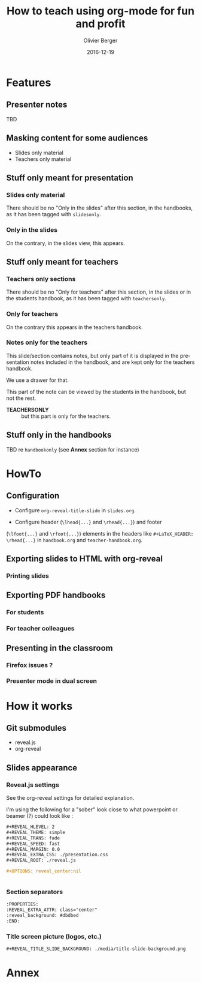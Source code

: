 
# Main lesson contents file. Course writing happens here. Please edit
# at will

# See [[./handbook.org]] or [[./slides.org]], resp for the handbook
# for students or the slides for presentation in the classroom.

#+TITLE: How to teach using org-mode for fun and profit
#+DESCRIPTION: Olivier Berger's org-mode framework for teaching
#+AUTHOR: Olivier Berger
#+DATE: 2016-12-19



# won't work for the moment
# #+REVEAL_HEAD_PREAMBLE: <style type="text/css">
# #+REVEAL_HEAD_PREAMBLE:<!--/*--><![CDATA[/*><!--*/
# #+REVEAL_HEAD_PREAMBLE: div.figure { float:right; }
# #+REVEAL_HEAD_PREAMBLE: /*]]>*/-->
# #+REVEAL_HEAD_PREAMBLE: </style>


#+REVEAL_HLEVEL: 2
# +REVEAL_THEME: league
#+REVEAL_THEME: simple
# +REVEAL_TRANS: none
#+REVEAL_TRANS: fade
#+REVEAL_SPEED: fast
#+REVEAL_MARGIN: 0.0
#+REVEAL_EXTRA_CSS: ./presentation.css
#+REVEAL_ROOT: ./reveal.js
# +REVEAL_TITLE_SLIDE_BACKGROUND: ./media/title-slide-background.png


# org-reveal options : 
#+OPTIONS: reveal_center:nil 
# + OPTIONS: reveal_title_slide:<h1>%s</h1>

#+OPTIONS: tags:nil ^:nil

#+LANGUAGE: en


#+REVEAL_HEAD_PREAMBLE: <meta name="copyright" content="Teaching with org-mode / org-reveal for fun and profit -- Olivier Berger  -- 2016" />




* Features
:PROPERTIES:
:REVEAL_EXTRA_ATTR: class="center"
:reveal_background: #dbdbed
:END:



** Presenter notes

TBD

** Masking content for some audiences

- Slides only material
- Teachers only material

** Stuff only meant for presentation

*** Slides only material

There should be no "Only in the slides" after this section, in the
handbooks, as it has been tagged with =slidesonly=.

*** Only in the slides                                         :slidesonly:

On the contrary, in the slides view, this appears.

** Stuff only meant for teachers

*** Teachers only sections

There should be no "Only for teachers" after this section, in the slides or in the
students handbook, as it has been tagged with =teachersonly=.

*** Only for teachers                                        :teachersonly:

On the contrary this appears in the teachers handbook.

*** Notes only for the teachers

This slide/section contains notes, but only part of it is displayed in
the presentation notes included in the handbook, and are kept only for
the teachers handbook.

We use a drawer for that.

#+BEGIN_NOTES

This part of the note can be viewed by the students in the handbook,
but not the rest.

:TEACHERSONLY:
- *TEACHERSONLY* :: but this part is only for the teachers.
:END:

#+END_NOTES

** Stuff only in the handbooks

TBD re =handbookonly= (see *Annex* section for instance)

* HowTo
:PROPERTIES:
:REVEAL_EXTRA_ATTR: class="center"
:reveal_background: #dbdbed
:END:

** Configuration

- Configure =org-reveal-title-slide= in =slides.org=.

- Configure header (=\lhead{...}= and =\rhead{...}=) and footer
(=\lfoot{...}= and =\rfoot{...}=) elements in the headers like =#+LaTeX_HEADER: \rhead{...}=
in =handbook.org= and =teacher-handbook.org=.

** Exporting slides to HTML with org-reveal

*** Printing slides

** Exporting PDF handbooks

*** For students

*** For teacher colleagues

** Presenting in the classroom

*** Firefox issues ?

*** Presenter mode in dual screen

* How it works
:PROPERTIES:
:REVEAL_EXTRA_ATTR: class="center"
:reveal_background: #dbdbed
:END:

** Git submodules

- reveal.js
- org-reveal

** Slides appearance

*** Reveal.js settings

See the org-reveal settings for detailed explanation.

I'm using the following for a "sober" look close to what
powerpoint or beamer (?) could look like :

#+BEGIN_SRC org
  ,#+REVEAL_HLEVEL: 2
  ,#+REVEAL_THEME: simple
  ,#+REVEAL_TRANS: fade
  ,#+REVEAL_SPEED: fast
  ,#+REVEAL_MARGIN: 0.0
  ,#+REVEAL_EXTRA_CSS: ./presentation.css
  ,#+REVEAL_ROOT: ./reveal.js

  ,#+OPTIONS: reveal_center:nil 


#+END_SRC
*** Section separators

#+BEGIN_SRC org
:PROPERTIES:
:REVEAL_EXTRA_ATTR: class="center"
:reveal_background: #dbdbed
:END:

#+END_SRC


# * Préface
# :PROPERTIES:
# :REVEAL_EXTRA_ATTR: class="center"
# :reveal_background: #dbdbed
# :END:

# ** Rappel séances précédentes
# - Modèle (Doctrine)
# - Vues (templates Twig, HTML)
# - Contrôleurs, routeurs, formulaires Symfony, etc.

# ** Objectifs de cette séance
# - Sessions
# - Permissions
# - Sécurité


# * Sessions
# :PROPERTIES:
# :REVEAL_EXTRA_ATTR: class="center"
# :reveal_background: #dbdbed
# :END:

# ** Session d'application Web
# - Les requêtes HTTP sont déclenchées lors des demandes de transition
#   d'un état à l'autre de l'application
# - L'exécution (PHP) résultante s'effectue sur un serveur HTTP sans
#   mémoire des interactions précédentes entre le client et le serveur (/stateless/)
# - Offrir à l'utilisateur une impression de continuité d'une seule
#   session d'utilisation de l'application où les requêtes successives
#   se suivent et ont des relations de causalité
# - Différentes solutions techniques, dont les /cookies/

# #+BEGIN_NOTES
# Une autre solution consiste par exemple à matérialiser l'historique
# des dialogues requête-réponse précédents entre le même client et le
# mêm serveur dans l'URL (arguments).
# #+END_NOTES

# ** Cookies

# - Reconnaître le client HTTP lors de chaque requête
#   - Permet de raccrocher :
#     - une nouvelle requête effectuée par un client HTTP (qui transmet dans les en-têtes de requête HTTP
#       *la valeur d'un /cookie/ existant*)
#     - avec la *mémoire de l'état précédent* sauvegardé côté serveur à la *fin de la réponse HTTP précédente* pour le même client
# - Taille limitée
# - Données en clair dans le stockage de cookies du navigateur
# - Durée de vie potentiellement grande

# *** Identification du clients par cookie

# # #+ATTR_HTML: :title "multiples clients et pages"
# # [[file:./media/id-session.png]]

# - Identifie le client
# - Commun à un ensemble d'URLs

# #+BEGIN_NOTES
# Identifiant fourni systématiquement au serveur, chaque fois que le
# même client HTTP se connecte

# Attention, pas nécessairement le même utilisateur final : plusieurs
# navigateurs ouverts en même temps sur le même site (sur plusieurs
# machines, ou avec plusieurs profils différents) => plusieurs cookies.

# Est-ce suffisant pour déterminer tout le contexte d'exécution de
# l'application ?
# #+END_NOTES

# *** Cookies

# - Juste un "jeton" unique sur un certain périmètre (serveur, chemin
#   d'URL, application, ...)
# - Format choisi par le serveur
# - Peut contenir complètement un état de l'application : des données, mais *taille limitée*
# - Le serveur peut trouver en base de données des données plus
#   complètes sur présentation du jeton

# #+BEGIN_NOTES
# Attention aux problématiques de sécurité : pas de mot de passe dans un
# Cookie, par exemple.

# Les cookies sont consultables par un attaquant ayant accès aux données
# stockées dans les données d'un profil du navigateur.
# #+END_NOTES

# *** Stockage d'une session

# - Session stockée sur le serveur (pas contrainte taille)
# - Objets de l'application stockés dans la session
# - Session retrouvée via un identifiant
#   - Identifiant fourni par un /cookie/
# - Durée de vie et unicité des sessions au choix du serveur
# # +REVEAL: split

# # #+ATTR_HTML: :title "stockage session côté serveur"
# # [[file:./media/utilisation-session.png]]

# #+BEGIN_NOTES
# La session est potentiellement grosse, peut-être stockée en base de
# données, ...

# Le "même" document accédé par deux clients présentant des ID
# différents, ne sera peut-être pas le même document, s'il est généré
# dynamiquement en fonction des informations présentes dans la session.

# La plate-forme du langage de programmation rend l'utilisation de la
# session très facile pour le programmeur.

# En pratique, la session n'est pas obligatoirement stockées dans un
# SGBD, mais plus souvent sur un système de fichiers ou dans une mémoire
# partagées (pour la gestion de cohérence si le serveur d'application
# est dans un environnement d'exécution distribuée).
# #+END_NOTES
  
# *** Détails cookie

# - Le serveur crée les cookies et les intégre dans la réponse HTTP
# - Il utilise le champ "header" particulier "=Set-Cookie=" (sur une
#   seule ligne)
#   #+BEGIN_EXAMPLE
#     Set-Cookie: <nom>=<valeur>;expires=<Date>;domain=<NomDeDomaine>; path=<Path>; secure
#   #+END_EXAMPLE

#   Exemple de réponse HTTP :
#   #+BEGIN_EXAMPLE
#     HTTP/1.1 200 OK
#     Server: Netscape-Entreprise/2.01
#     Content-Type: text/html
#     Content-Length: 100
#     Set-Cookie: clientID=6969;domain=unsite.com; path=/jeux
#   #+END_EXAMPLE
# - Ce cookie sera renvoyé avec chaque requête ayant comme URL de début =http://www.unsite.com/jeux/...=

# #+BEGIN_NOTES
# Il peut y avoir plusieurs champs "Set-Cookie" dans le message HTTP, afin de
# représenter plusieurs cookies différents.
# #+END_NOTES


# ** Session PHP

# - Stocker des données au niveau du serveur HTTP entre les requêtes HTTP
# - Implémente une "session" de navigation en cours dans l'application.

# #+BEGIN_NOTES
# Les données placées dans la session par un programme PHP lors de
# l'exécution d'une requête HTTP seront
# accesibles dans des exécutions futures pour les requêtes ultérieures.

# Équivalent en complexité pour le programmeur PHP à sauvegarder ou
# recharger des données dans une variable globale, qui n'est pas
# partagée "dans l'espace" entre différentes fonctions du même programme
# PHP, mais plutôt "dans le temps" entre différentes exécutions
# successives des programmes PHP.

# Le stockage clé-valeur est plus facile à utiliser qu'une gestion de
# base de données relationnelle, par exemple.

# Cf. http://www.w3schools.com/php/php_sessions.asp pour en découvrir plus
# #+END_NOTES

# *** Détails

# - Accès clé - valeur
# - Stockage de données volumineuses
# - Utilise un cookie =PHPSESSID= (ou bien dans l'URL)
# - Mémorisé localement au niveau du serveur d'exécution PHP :
#   - stocké dans système de fichiers
#   - ou partagé (mémoire distribuée, ...) entre différents serveurs
#     (objectif : session cohérente même si partage de charge entre plusieurs serveurs)
# - Durée de vie limitée (/garbage collection/) pour protéger le serveur
#   si l'application est très utilisée (/Denial of Service/ ...)


# ** Session Symfony

# - Basé sur sessions PHP (par défaut)
# - API Objet

#   #+BEGIN_SRC php
#     $session = $this->get('session');

#     $objet = $session->get('idobjet');

#     $session->set('idobjet', $objet);
    
#   #+END_SRC
# http://symfony.com/doc/current/components/http_foundation/sessions.html

# *** TODO Session courante dans les formulaires                   :noexport:

# app.session.get...
# *** /Flash messages/ via session

# http://symfony.com/doc/current/components/http_foundation/sessions.html#flash-messages

# #+BEGIN_SRC php
#   use Symfony\Component\HttpFoundation\Request;

#   public function modificationAction(Request $request)
#   {
#       // ...

#       if ($form->isValid()) {
#           // sauvegarder les données ...

#           $this->addFlash(
#               'notice',
#               'Modifications enregistrées !'
#           );
#           // $this->addFlash est équivalent à $request->getSession()->getFlashBag()->add

#           return $this->redirectToRoute(...);
#       }

#       return $this->render(...);
#   }
# #+END_SRC


# * Sécurité
# :PROPERTIES:
# :REVEAL_EXTRA_ATTR: class="center"
# :reveal_background: #dbdbed
# :END:

# ** Protéger les données / fonctions

# - La sécurité des applications revêt différents aspects, en général
#   - Contrôle d'accès
#   - Confidentialité
#   - ...
# # - La sécurité des applications Web ajoute certains éléments spécifiques

# # ** TODO Caractérisation des risques / enjeux
# # - (D)DOS
# # - ...

# ** Contrôle des accès
# - Protéger l'accès aux fonctionnalités de l'application
# - Qui est autorisé à faire quoi

# *** Sécurité par obscurcissement ?
# - Ne pas protéger spécifiquement, 
# - et ne pas documenter / expliquer / rendre visible ?

# Ce n'est pas parce que le code de l'application est caché sur le serveur que les méchants ne trouveront pas des failles !

# *#Fail*

# *** Contrôle effectif
# - Au niveau du serveur (ne pas permettre aux clients de découvrir les
#   failles en regardant le source)
# - Profiter des bienfaits du /framework/ pour le même prix
# - Mesures complémentaires (audit, etc.)

# ** Modèle général

# - Identification :: l'utilisateur fournit à un service un moyen de le
#      reconnaître : *identité*
# - Authentification :: le service *vérifie* cette identité
# - Autorisation :: le service donne à l'utilisateur certaines *permissions*

# *** Identification

# - L'identification doit être confirmée par l'authentification
# - Identifiants :
#   - email
#   - identifiant d'utilisateur (/login/)
#   - certificat client X509 (TLS)
#   - ...


# *** Authentification

# - Valide le fait que celui qui essaye d'utiliser le service est bien
#   le propriétaire légitime de l'identifiant présenté
# - Protocole de vérification :
#   - mot-de-passe
#   - signature valide d'une donnée quelconque (/challenge/) avec la clé privée
#     associée au certificat client
#   - service externe
#   - ...

# *** Autorisations

# - Permissions applicatives associées à l'identifiant
# - Pour une certaine période
# - Génération d'un jeton temporaire (session authentifiée)
#   - /Cookie/

# ** Dans protocole HTTP
# - Identification / authentification de "bas niveau" dans le protocole
#   HTTP
# - Rappel : HTTP est sans état
#   - Le client HTTP doit se réauthentifier à chaque requête
# - Permet de transporter l'authentification dans les en-têtes
# - Alternative : *authentification applicative* + session applicative

# ** /Single Sign-On/ (SSO)                                         :noexport:
# - Mécanisme permettant de partager une authentification entre
#   plusieurs applications
# - Identification commune
# - Authentification une seule fois pour une certaine période
# - Chaque application définit ses autorisations
# - Exemples : CAS, Shibboleth

# ** TODO HTTPS / TLS                                               :noexport:

# - Chiffrement des requêtes / réponses HTTP dans un tunnel TLS
# - Vérification de l'identité des serveurs (ou clients)
# - Pas confidentialité ultime
# - HTTPS par défaut :
#   - protéger les éléments de sécurité (mots-de-passe, cookies, etc.)
#   - protéger les clients de la surveillance

# Cf. [[http://www.ssi.gouv.fr/actualite/le-nouveau-guide-de-recommandations-de-securite-relatives-a-tls/][Recommandations de sécurité relatives à TLS]]

# ** Sécurité des applis Web

# Approfondir :
# -
#   [[https://wiki.mozilla.org/Security/Guidelines/Web_Security][Guidelines Web Security Mozilla]]
# - Les 10 risques de sécurité Applicatifs Web les plus critiques : [[https://www.owasp.org/index.php/Top10#tab=OWASP_Top_10_for_2013][OWASP Top 10 2013]] (ou [[http://owasptop10.googlecode.com/files/OWASP%20Top%2010%20-%202013%20-%20French.pdf][en français]])
# - [[http://www.ssi.gouv.fr/entreprise/guide/recommandations-pour-la-securisation-des-sites-web/][Recommandations pour la sécurisation des sites web ANSSI]]


# * Mécanismes d'authentification
# :PROPERTIES:
# :REVEAL_EXTRA_ATTR: class="center"
# :reveal_background: #dbdbed
# :END:

# ** Authentification au niveau HTTP                                :noexport:
# :PROPERTIES:
# :REVEAL_EXTRA_ATTR: class="center"
# :END:

# *** /HTTP/1.1 Authentification/ (RFC 7235)

# Spécification :
# [[https://tools.ietf.org/html/rfc7235][Hypertext Transfer Protocol (HTTP/1.1): Authentication - RFC 7235]]

# - Mécanisme *défi/réponse*

# *** Accès à ressource protégée

# 1. Requête =GET= accès à ressource protégée
# 2. Réponse intermédiaire du serveur : défi
#    - code de statut =401 Unauthorized=
#    - en-tête de réponse =WWW-Authenticate=
# 3. Requête de réponse du client au défi du serveur
#    - en-tête =Authorization=
# 4. Réponse finale du serveur :
#    - contenu ressource demandée (code de statut =200 OK=)
#    /ou/ :
#    - code de statut =403 Forbidden= : autorisation refusée

# #+BEGIN_NOTES
# A priori, le client HTTP ne sait pas que la ressource est protégée. Il le découvre en obtenant un code de réponse =401=.

# Mais s'il le sait, il peut déjà s'y préparer et sauter directement à l'étape 3 en fournissant déjà l'en-tête =Authorization= avec sa requête.
# #+END_NOTES

# *** Défi
# - En-tête de réponse =WWW-Authenticate=
#   - Type d'authentification demandé par le serveur
#   - Périmètre de l'authentification : "royaume" (/realm/)
#   - Paramètres additionnels
# - Exemple :

#   #+BEGIN_EXAMPLE
#   WWW-Authenticate: Basic realm="INT"
#   #+END_EXAMPLE

# *** Réponse au défi
# - En-tête de requête =Authorization=
#   - données des /lettres de créance/

# ** Exemple type authentification =Basic=                          :noexport:

# Exemple de requête =https://qg.example.org/tresor/= :

# #+BEGIN_EXAMPLE
# > GET /tresor/ HTTP/1.1
# > Host: qg.example.org
# > 
# < HTTP/1.1 401 Unauthorized
# < WWW-Authenticate: Basic realm="Acces au tresor"
# ...
# #+END_EXAMPLE

# Exemple de réponse au défi avec login =perefouras= mot-de-passe =maitredescles= :
# #+BEGIN_EXAMPLE
# ...
# > GET /tresor/ HTTP/1.1
# > Authorization: Basic cGVyZWZvdXJhczptYWl0cmVkZXNjbGVz
# > Host: qg.example.org
# ...
# < HTTP/1.1 200 OK
# #+END_EXAMPLE

# *** Génération de l'en-tête =Authorization= en authentification =Basic=

# - Login =perefouras= + mot-de-passe =maitredescles=
# - Concaténation des deux, séparés par un =:=
# - Encodage via variante de /Base64/
#   #+BEGIN_SRC sh
#   echo -n "perefouras:maitredescles" | base64
#   #+END_SRC

# Résultat :
# #+BEGIN_EXAMPLE
# Authorization: Basic cGVyZWZvdXJhczptYWl0cmVkZXNjbGVz
# #+END_EXAMPLE

# *** Décodage de la réponse au défi

# - En-tête =Authorization: Basic cGVyZWZvdXJhczptYWl0cmVkZXNjbGVz=
# - Décodage Base64 de =cGVyZWZvdXJhczptYWl0cmVkZXNjbGVz=
#   #+BEGIN_SRC sh
#   echo "cGVyZWZvdXJhczptYWl0cmVkZXNjbGVz" | base64 --decode
#   #+END_SRC
# - Séparation de la chaîne obtenue (=perefouras:maitredescle=)

# *PAS SÛR SUR HTTP EN CLAIR : UTILISER TLS*

# *** TODO Authentification Basic dans le navigateur

# - Boîte dialogue
# - Mémorisation pour la session
# - Pas possible de se déconnecter

# *** Autres types d'authentification HTTP

# - OAuth (cf. ci-après)
# - Extensible
# - ...

# ** Authentification applicative
# :PROPERTIES:
# :REVEAL_EXTRA_ATTR: class="center"
# :END:

# *** Principe

# - L'authentification est une des fonctionnnalités de l'application, via la session
# - *Formulaire* d'authentification
#   - Login
#   - Mot-de-passe
# - Création d'un compte

# *** Formulaire d'authentification
# - Formulaire "standard"
# - Champs :
#   - Login ou email
#   - Mot-de-passe (saisie cachée)
#   - Réinitialisation du mot-de-passe

# *** Vérification de l'authentification

# - Comparer avec profil d'utilisateur connu (en base de données)
# - Générer une *session*
# - Attention : attaques force brute
#   - Invalider un compte/profil, ou faire une gestion de surcharge qui désactive les tentatives (/throttling/, /blacklist/ réseau, etc.)

# *** Dans Symfony
# - Composant =Security=
# - Flexible : gestion souple et extensible de l'authentification
# - Composant /Firewall/ qui vérifie le routage des requêtes entrantes, et demande l'authentification de l'utilisateur si nécessaire
# - Utilisera le /bundle/ =FOSUserBundle= pour nous simplifier la vie en gérant les utilisateurs via la base de données

# *** Sécurité                                                     :noexport:
# - Gestion des mots-de-passe (qualité aléa, longueur, stockage approprié, etc.)
# - Récupération de compte si oubli mot-de-passe
#   - Canal sécurisé ou envoi jeton de réinitialisation sur email (implique gestion emails)
# - Confirmations d'authentification pour sections critiques de l'application
# - Garder des traces (audit, obligations légales)

# *** Captcha                                                      :noexport:

# /Completely Automated Public Turing test to tell Computers and Humans Apart/

# - Vérifier qu'un humain est aux commandes
# - Problèmes accessibilité
# - Travail dissimulé
# - Surveillance
# - Pas infaillible

# *** Authentification à double facteur                            :noexport:
# - Pas uniquement élément connu
# plus
# - Élément en possession

# Exemples
# - carte bancaire (possession) + code PIN (connu)
# - login + mdp (connu) + SMS reçu (possession mobile)
# - login + mdp (connu) + badge de sécurité générant un code unique (possession)

# #+BEGIN_NOTES
# Authentification plus forte.

# Attention : certains mécanismes s'avèrent moins fiable que prévu (SMS)

# Attention aux exigences de sécurité réglementaires.
# #+END_NOTES

# # ** Certificat client


# * Contrôle d'accès et permissions
# :PROPERTIES:
# :REVEAL_EXTRA_ATTR: class="center"
# :reveal_background: #dbdbed
# :END:

# ** RBAC

# /Role-Based Access Control/ (contrôle d'accès à base de rôles)

# - Utilisateur
# - *Rôle*
# - Fonctionnalité
#   - Permissions

# #+BEGIN_NOTES
# Au-lieu d'attribuer des permissions à un utilisateur, on les attribue
# à un rôle, qu'on délègue à un utilisateur : les permission sont gérées
# en fonction de la structure de l'organisation, indépendamment des
# embauches, départs ou changement de responsabilité des individus.
# #+END_NOTES

# * Symfony
# :PROPERTIES:
# :REVEAL_EXTRA_ATTR: class="center"
# :reveal_background: #dbdbed
# :END:
# ** Gestion des utilisateurs avec =FOSUserBundle=

# - Classe =User= du Modèle (et /mapping/ Doctrine en base)
# - Définition de règles dans le /firewall/ Symfony
# - Rôles 
# - Routes et /templates/ standards :
#   - Login + password
#   - Logout
#   - Inscription, rappel du mot-de-passe,

# Cf. https://symfony.com/doc/master/bundles/FOSUserBundle/index.html

# ** Classe =User=

# # +class User implements UserInterface+

# #+BEGIN_example
#   use FOS\UserBundle\Model\User as BaseUser;
#   use Doctrine\ORM\Mapping as ORM;

#   /**
#    ,* @ORM\Entity
#    ,* @ORM\Table(name="fos_user")
#    ,*/
#   class User extends BaseUser
#   {
#       // ...

# #+END_example

# - =FOS\UserBundle\Model\User= fournit déjà :
#   - username
#   - email
#   - password

# Sera sérialisé dans la session à la fin de chaque réponse

# ** Hiérarchie de rôles

# Arbitraire, selon les besoins de l'application

# Exemple :
#   1. ROLE_SUPER_ADMIN
#   2. ROLE_ADMIN
#   3. ROLE_CLIENT
#   4. ROLE_USER

# #+BEGIN_EXAMPLE
#   # security.yml

#   role_hierarchy:
#       ROLE_CLIENT:      ROLE_USER
#       ROLE_ADMIN:       ROLE_USER
#       ROLE_SUPER_ADMIN: [ROLE_USER, ROLE_ADMIN]
# #+END_EXAMPLE


# ** /Firewall/

# Contrôle l'accès aux URLs en fonction des rôles :
# #+BEGIN_EXAMPLE
# # app/config/security.yml
# security:
#     # ...

#     firewalls:
#         # ...
#         default:
#             # ...

#     access_control:
#         # require ROLE_ADMIN for /admin*
#         - { path: ^/admin, roles: ROLE_ADMIN }

# #+END_EXAMPLE

# ** Utilisation dans les contrôleurs

# - Contrôle d'accès sur les routes :
#   #+BEGIN_EXAMPLE
#   @Route("/comment/{postSlug}/new", name="comment_new")
#   @Security("is_granted('IS_AUTHENTICATED_FULLY')")
#   #+END_EXAMPLE

# - Contrôle d'autorisation dans le code des méthodes :
#   #+BEGIN_EXAMPLE
#     $this->denyAccessUnlessGranted('ROLE_ADMIN', null, 'Unable to access this page!');
#   #+END_EXAMPLE

# #+REVEAL: split

# - Accès aux propriétés de l'utilisateur :
#   #+BEGIN_EXAMPLE
#   $this->getUser()

#   // ...

#   $post->setAuthorEmail($this->getUser()->getEmail());
#   #+END_EXAMPLE

# ** Personalisation apparence

# - Dans templates Twig :
#   #+BEGIN_EXAMPLE
#   {% if is_granted('ROLE_ADMIN') %}
#     <a href="...">Delete</a>
#   {% endif %}
#   #+END_EXAMPLE


# ** Gestion des utilisateurs

# - Via du code PHP (API de Symfony)
# - Par console en ligne de commande :
#   #+BEGIN_SRC sh
#   php bin/console fos:user:create testuser test@example.com p@ssword
#   #+END_SRC

#   #+BEGIN_SRC sh
#   php bin/console fos:user:promote testuser ROLE_ADMIN
#   #+END_SRC

# * Concepts avancés                                                 :noexport:
# ** Délégation d'authentification

# *** Principe

# - Déléguer l'authentification à un service dédié
# - SSO

# *** CAS (Central Authentication Service)
# - Authentification unique (SSO)
# - Tickets (Ticket Granting Ticket, Service Ticket)
# - Utilise beaucoup les redirections
# - https://cas.tem-tsp.eu/cas/login

# *** Protocole

# # Source Ohsie, David :
# # http://www.plantuml.com/plantuml/svg/jLP_J-D64FtR_XIZLDSU4WbqwIz519I48xqAIeITwjfoGXjx8NiuNdTt7Sgtx-nwuzY9at0IbH1WUtPsvisRUVETUk8f39ASNOkOoTJtDTS9wyAm7y10YcV590GyVKnOE-2FgKWXOF_aB8qON73wAEdSzscaXOJSc5854p-ZKlE8PpJLq79EMkRJeFx9t14mkN1VX_MlOoaqYpIBePzbrc2ymm2-8OKDyNs_ruDBBfM6VXGnfQ3Ny_q9jCzW0DsHq09Q55tw_KZp1TKCungOhsFemkX323EjCzKzEaAZ3lkNphE4TI8nFpA95WV6UE2qtROdJeu9N8c8QYxIRdasegfs5f-F4l78q_Ex5E5Oy8ZrJlcPDNztqdz7Bl5dxK9ySth4p_mKymJ97sVQzrn6N46UqbpFM8g0K0E24k1x3q8-Kna3vcZGnKUeM6647TzhkVjRW8MKBu2WqZdJJFhUrimzl71oUmLOUEH9xBCq1XEMvtb-p2gu54WEwq2-9HXqLRJotw7lwZ4iY7jbVCEbaFCQTXF3q5WmPKA76LqmeCZdu0PPg1I2Ks2OIQOGCB0H6WZdPRhLN8T8gTCs3BhO22fBw8kv-Ywjt5sQJWpx3Fsw4EJJETSRfXM_anB2yKqG_k-4CcsROlqFaGTAFGiP7o8giSiUQVF4q8fAPiD1dfctCmPJ4R_KQ501PkWIw5S8QkV3gam1q-sX44-yc3NXQDWBHs6RdFpmuqy__tANDdVLEYynzoB2NX2sltU7DskEvDtebKWo4vMRRQgORU-H30UW2ZRuNX4OH3PE_9DgobDbqm_jjJ2IE8hGnVBvFIPnu7kXiHY5vc9Zx1p24tknBMdU6JYK9T_okcQILHu6hhl6kyVKUGCabGuTlw917Q7-e0cFyTJNKUpRfg9iy6urlT43BDnDoWe2NeGOEaI3y02exHXGLYn0c5ysYXLc5SJ6IuwHusFu-zFr5GonSbZypqK02NlGjhOWcSub5XIdW36BHPJFJUS_ptWqGw97IHupXUnFyI5s4nJ40wZSZk53MyawjNnFvTClc5dHHY8pPsYIl60IMl9fZabkARNJb7fp_1Py28AFDxz_lEZr1qC7vslxeuOuUgsnqT7QHBcK3T-phUrqVqgZ9wCaDiaiIvO0F7CzSwQE5cvEWC8CimnH40yFfWkG_qi0y1lB06Vh0h4gsc9v3m8SnzB8sfHAU91Y3d4nKard6SiWR8HiNFR3JhHUBUfZvst9-pMeLWMop7AiCdpOvlnpFTg9FLzHZ68FgRTufzEn6qp0SE34onKc513Wb3QhJba7kzOKid9hbZ9SU115aSk8LMMot6tsK6eNIgNVEg4AT0g_PjWPtSHg9WBhPbbYYYUBs9h5ujMWO_mj2_kj2wNiwbOZoB12kGo-6UZQgcXmTi2l8xs-G9A63P9ihf1a6zt8CZNovbiaQLBzAafajQZjKk6tMEB8wxUuvTvGKW63MQqCZUEERDy76hO1C_HNKgETIkCsa0gty2293L-vh2ov-mMPxAdw-KPKrL8W0TvQaiakJQueSbKsoNRTR98fKjUfwvkB-_ua_FKUCRuFUf_-_6k_LgsrHfsW9R9xR_YAZXkJzfdnkMVOa9qZdkoOyQHvo9FwbFyF
# # via
# # https://www.mail-archive.com/cas-dev%40lists.jasig.org/msg05740.html

# #+ATTR_HTML: :title "Diagramme UML du protocole CAS" 
# [[file:./media/cas-uml.png]]

# *** Exemple
# #+BEGIN_EXAMPLE
#   $ curl -v http://www-cours.tem-tsp.eu/~berger_o/index.txt
#   ,* Hostname was NOT found in DNS cache
#   ,*   Trying 2001:660:3203:100:1:0:80:107...
#   ,* Connected to www-cours.tem-tsp.eu (2001:660:3203:100:1:0:80:107) port 80 (#0)
#   > GET /~berger_o/index.txt HTTP/1.1
#   > User-Agent: curl/7.38.0
#   > Host: www-cours.tem-tsp.eu
#   > Accept: */*
#   > 
#   < HTTP/1.1 302 Found
#   < Date: Tue, 30 Aug 2016 08:43:39 GMT
#   ,* Server Apache/2.2.15 (CentOS) is not blacklisted
#   < Server: Apache/2.2.15 (CentOS)
#   < Location: https://cas.tem-tsp.eu/cas/login?service=http%3a%2f%2fwww-cours.tem-tsp.eu%2f%7eberger_o%2findex.txt
#   < Content-Length: 370
#   < Connection: close
#   < Content-Type: text/html; charset=iso-8859-1
#   < 
#   <!DOCTYPE HTML PUBLIC "-//IETF//DTD HTML 2.0//EN">
#   <html><head>
#   <title>302 Found</title>
#   </head><body>
#   <h1>Found</h1>
#   <p>The document has moved <a href="https://cas.tem-tsp.eu/cas/login?service=http%3a%2f%2fwww-cours.tem-tsp.eu%2f%7eberger_o%2findex.txt">here</a>.</p>
#   <hr>
#   <address>Apache/2.2.15 (CentOS) Server at www-cours.tem-tsp.eu Port 80</address>
#   </body></html>
#   ,* Closing connection 0
# #+END_EXAMPLE
# *** Shibboleth
# - Fédération d'identité
# - L'identification est faite au sein de la fédération
# - L'authentication est faite dans chaque autorité participante

# - Transport d'attribut

# - Exemple : https://zimbra.mines-telecom.fr/

# *** OpenID, OAuth, Twitter, Facebook, Google, etc...

# *** OpenID Connect 

# #+BEGIN_HTML
# <iframe width="640" height="480" src="https://www.youtube.com/embed/Kb56GzQ2pSk?rel=0" frameborder="0" allowfullscreen></iframe>
# #+END_HTML

# ** Délégation d'autorisation

# *** Principe
# - Effectuer des interactions avec un serveur pour le compte d'un utilisateur
# - Avantage
#   - Permettre à des programmes d'agir sans utilisateur aux commandes (hors session Web dans un navigateur)
#   - Avec (un sous-ensemble) des privilèges de l'utilisateur
#   - Pas de création d'un nouveau compte
#   - Pas de divulgation des lettres de créance réelles de l'utilisateur (mot-de-passe)

# *** Valet de parking

# - Gare les voitures (de luxe) pour le compte des clients
# - Clé de contact spéciale
# - Conduire
#   - Pas loin
#   - Pas vite
# - Pas appeler avec le téléphone de bord
# - Pas d'accès au mini-bar
# - ...

# #+BEGIN_NOTES
# - *ENSEIGNANTSSEULEMENT* :: Pas sûr que ça fonctionne vraiment comme ça... quelqu'un a une ferrari à me prêter ?
# #+END_NOTES

# *** OAuth 2.0

# http://oauth.net

# - Spécifications : [[https://tools.ietf.org/html/rfc6749][The OAuth 2.0 Authorization Framework]]
# - [[https://aaronparecki.com/2012/07/29/2/oauth2-simplified][OAuth 2 Simplified]]
# - Supporté par HTTP : parfait pour APIs REST

# *** Protagonistes

# - Utilisateur d'un service : /Resource Owner/ (propriétaire de ressources) :: souhaite déléguer l'accès à certaines fonctionnalités auxquelles il a accès

# - Service / API : /Resource Server/ (Serveur de ressources) :: les interfaces du service sur lequel on accède aux informations

# - Application tierce : /Client/ :: l'application qui tente d'accéder au service au nom de l'utilisateur. Elle doit avoir reçu des permissions de la part de l'utilisateur avant de pouvoir y arriver.

# *** Protocole simplifié

# #+BEGIN_SRC plantuml :file media/oauth2.png
# @startuml oauth2-flow.png

# title Protocole OAuth 2.0 Simplifié
# autonumber

# participant "Resource Owner\n(//utilisateur//)" as Owner
# participant "Client\n(//appli tierce//)" as Client
# participant "Serveur d'autorisation" as AuthzServer
# participant "Serveur de ressource" as ResourceServer

# Client->Owner: Requête d'autorisation

# Owner->Client: Obtention d'une délégation d'autorisation

# Client->AuthzServer: Demande jeton d'accès sur présentation délégation d'autorisation

# AuthzServer->Client: Jeton d'accès

# Client->ResourceServer: Accès à ressource (API) grâce au jeton d'accès

# ResourceServer->Client: Fourniture de la ressource protégée

# @enduml
# #+END_SRC

# #+RESULTS:
# [[file:media/oauth2.png]]

# #+BEGIN_NOTES
# On se place dans la situation où une application mobile (par exemple),
# dénommée le "Client" va interagir avec l'API d'un site Web (Serveur de
# ressource), pour le compte d'un utilisateur du site (Propiétaire de
# ressource). L'application pourra interagir avec le site en tâche de
# fond sans que l'utilisateur soit sollicité. Par contre l'application
# n'aura pas le droit d'effectuer toutes les actions que l'utilisateur
# aurait le droit de faire via l'interface du site. Par exemple,
# l'application n'aurait accès qu'aux fonctionnalités en lecture seule,
# mais pas en modification.

# L'application effectue une demande initiale de délégation
# d'autorisations auprès de l'utilisateur (1 et 2). L'utilisateur valide
# cette demande. En général, cette validation passe par une connexion au
# site dans un navigateur, où l'utilisateur doit confirmer qu'il désire
# bien déléguer certaines autorisations à l'application. Cette
# délégation approuvée par l'utilisateur est alors connue du Serveur
# d'autorisation, et pourrait être définie pour une durée limitée, et
# révoquée à tout moment par l'utilisateur.

# L'application peut désormais effectuer des demandes de jeton d'accès
# auprès du serveur d'autorisations (3), qui lui serviront, pendant une
# certaine durée, à interagir avec l'API du site (5).
# #+END_NOTES


# * Postface
# :PROPERTIES:
# :REVEAL_EXTRA_ATTR: class="center"
# :reveal_background: #dbdbed
# :END:

# ** Et maintenant

# TP Symfony application de blog

# # ** Crédits illustrations

# # #+HTML: <small>
# # - Photo TPLs "Conservatoire du Contrôle-Commande du Réseau français de Transport d'Electricité" http://esconce2014.estelenerg.org/8-tableaux-de-commandes/8-3-composants-divers/
# # - [[https://en.wikipedia.org/wiki/File:Apple_Macintosh_Desktop.png][Apple_Macintosh_Desktop.png]] (source Wikipedia)
# # - Diagrammes HATEOAS / TWitter extraits de "[[http://fr.slideshare.net/apigee/hateoas-101-opinionated-introduction-to-a-rest-api-style][HATEOAS 101 - Opinionated Introduction to a REST API Style]]" par Brian Mulloy (Apigee) [[http://creativecommons.org/licenses/by-sa/4.0/][CC-by-SA]]
# # #+HTML: </small>

# # # Autres ressources :
# # # https://www.oboqo.com/blog/trousse-outils-ideale-demarrer-web/
*** Title screen picture (logos, etc.)

#+BEGIN_SRC org
  ,#+REVEAL_TITLE_SLIDE_BACKGROUND: ./media/title-slide-background.png
#+END_SRC


* Annex                                                       :handbookonly:


* COMMENT TODO


* COMMENT Footer 

# Local Variables:
# org-image-actual-width: nil
# End:
